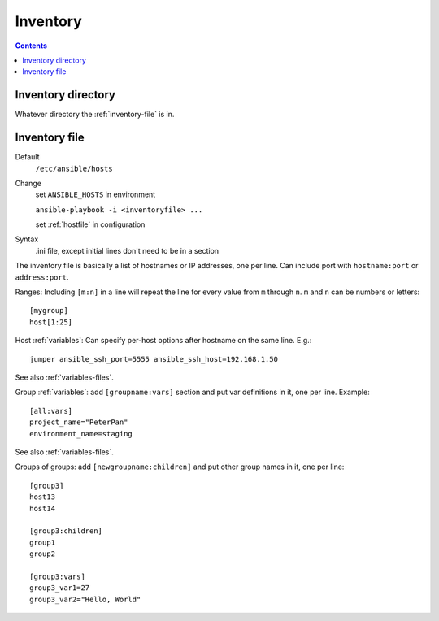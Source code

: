 Inventory
=========

.. _inventory-directory:

.. contents::

Inventory directory
--------------------------

Whatever directory the :ref:`inventory-file` is in.

.. _inventory-file:

Inventory file
------------------

Default
    ``/etc/ansible/hosts``

Change
    set ``ANSIBLE_HOSTS`` in environment

    ``ansible-playbook -i <inventoryfile> ...``

    set :ref:`hostfile` in configuration

Syntax
    .ini file, except initial lines don't need to be in a section

The inventory file is basically a list of hostnames or IP addresses,
one per line. Can include port with ``hostname:port`` or ``address:port``.

Ranges: Including ``[m:n]`` in a line will repeat the line for every
value from ``m`` through ``n``.  ``m`` and ``n`` can be numbers or letters::

    [mygroup]
    host[1:25]

Host :ref:`variables`: Can specify per-host options after hostname on the
same line.  E.g.::

    jumper ansible_ssh_port=5555 ansible_ssh_host=192.168.1.50

See also :ref:`variables-files`.

Group :ref:`variables`: add ``[groupname:vars]`` section and put var definitions in it, one per line.
Example::

    [all:vars]
    project_name="PeterPan"
    environment_name=staging

See also :ref:`variables-files`.

Groups of groups: add ``[newgroupname:children]`` and put other group names in it, one per line::

    [group3]
    host13
    host14

    [group3:children]
    group1
    group2

    [group3:vars]
    group3_var1=27
    group3_var2="Hello, World"
